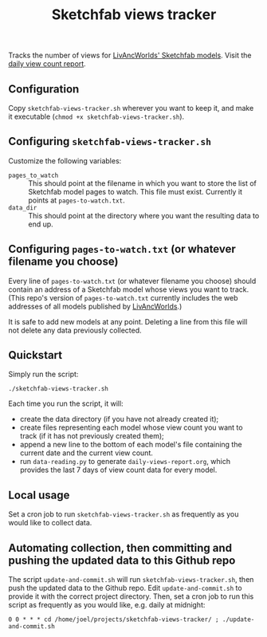 #+TITLE: Sketchfab views tracker
Tracks the number of views for [[https://sketchfab.com/LivAncWorlds/models][LivAncWorlds' Sketchfab models]].  Visit the [[https://github.com/j-rms/sketchfab-views-tracker/blob/master/daily-views-report.org][daily view count report]].
** Configuration
   Copy =sketchfab-views-tracker.sh= wherever you want to keep it, and make it executable (=chmod +x sketchfab-views-tracker.sh=).
** Configuring =sketchfab-views-tracker.sh=
   Customize the following variables:
   + =pages_to_watch= :: This should point at the filename in which you want to store the list of Sketchfab model pages to watch.  This file must exist.  Currently it points at =pages-to-watch.txt=.
   + =data_dir=  :: This should point at the directory where you want the resulting data to end up.
** Configuring =pages-to-watch.txt= (or whatever filename you choose)
   Every line of =pages-to-watch.txt= (or whatever filename you choose) should contain an address of a Sketchfab model whose views you want to track.  (This repo's version of =pages-to-watch.txt= currently includes the web addresses of all models published by [[https://sketchfab.com/LivAncWorlds/models][LivAncWorlds]].)

   It is safe to add new models at any point.  Deleting a line from this file will not delete any data previously collected. 
** Quickstart
   Simply run the script:

   #+begin_src shell
   ./sketchfab-views-tracker.sh
   #+end_src

   Each time you run the script, it will:

   + create the data directory (if you have not already created it);
   + create files representing each model whose view count you want to track (if it has not previously created them);
   + append a new line to the bottom of each model's file containing the current date and the current view count.
   + run =data-reading.py= to generate =daily-views-report.org=, which provides the last 7 days of view count data for every model.
** Local usage
   Set a cron job to run =sketchfab-views-tracker.sh= as frequently as you would like to collect data.
** Automating collection, then committing and pushing the updated data to this Github repo
   The script =update-and-commit.sh= will run =sketchfab-views-tracker.sh=, then push the updated data to the Github repo.
   Edit =update-and-commit.sh= to provide it with the correct project directory.  Then, set a cron job to run this script as frequently as you would like, e.g. daily at midnight:

   #+begin_src shell
   0 0 * * * cd /home/joel/projects/sketchfab-views-tracker/ ; ./update-and-commit.sh
   #+end_src

